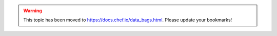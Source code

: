 .. THIS PAGE IS LOCATED AT THE /chef/ PATH.

.. warning:: This topic has been moved to https://docs.chef.io/data_bags.html. Please update your bookmarks!
